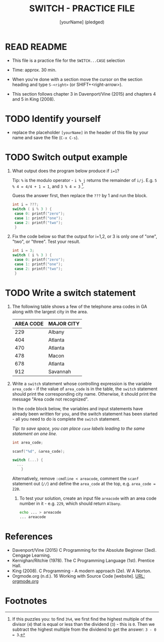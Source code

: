 #+title: SWITCH - PRACTICE FILE
#+AUTHOR: [yourName] (pledged)
#+startup: overview hideblocks indent
#+PROPERTY: header-args:C :main yes :includes <stdio.h> :results output :exports both :comments both
* READ README

- This file is a practice file for the ~SWITCH...CASE~ selection

- Time: approx. 30 min.

- When you're done with a section move the cursor on the section
  heading and type ~S-<right>~ (or SHIFT+<right-arrow>).

- This section follows chapter 3 in Davenport/Vine (2015) and chapters
  4 and 5 in King (2008).

* TODO Identify yourself

- replace the placeholder ~[yourName]~ in the header of this file by
  your name and save the file (~C-x C-s~).

* TODO Switch output example

1) What output does the program below produce if ~i=1~?

   Tip: ~%~ is the modulo operator - ~i % j~ returns the remainder of
   ~i/j~. E.g. ~5 % 4 = 4/4 + 1 = 1~, and ~3 % 4 = 3~ [fn:1].

   Guess the answer first, then replace the ~???~ by 1 and run the block.

   #+name: switch1
   #+begin_src C
     int i = ???;
     switch ( i % 3 ) {
      case 0: printf("zero");
      case 1: printf("one");
      case 2: printf("two");
      }
   #+end_src

2) Fix the code below so that the output for i=1,2, or 3 is only one
   of "one", "two", or "three". Test your result.

   #+name: switch2
   #+begin_src C
     int i = 3;
     switch ( i % 3 ) {
      case 0: printf("zero");
      case 1: printf("one");
      case 2: printf("two");
      }
   #+end_src

* TODO Write a switch statement

1) The following table shows a few of the telephone area codes in GA
   along with the largest city in the area.

   | AREA CODE | MAJOR CITY |
   |-----------+------------|
   |       229 | Albany     |
   |       404 | Atlanta    |
   |       470 | Atlanta    |
   |       478 | Macon      |
   |       678 | Atlanta    |
   |       912 | Savannah   |

2) Write a ~switch~ statement whose controlling expression is the
   variable ~area_code~ - if the value of ~area_code~ is in the
   table, the ~switch~ statement should print the corresponding city
   name. Otherwise, it should print the message "Area code not
   recognized".

   In the code block below, the variables and input statements have
   already been written for you, and the switch statement has been
   started - all you need to do is complete the ~switch~ statement.

   /Tip: to save space, you can place ~case~ labels leading to the
   same statement on one line./

   #+name: area_code
   #+begin_src C :cmdline < areacode
     int area_code;

     scanf("%d", &area_code);

     switch (...) {
       ...
         }
   #+end_src

   Alternatively, remove ~:cmdline < areacode~, comment the =scanf=
   statement out (~//~) and define the ~area_code~ at the top, e.g.
   ~area_code = 220~.

   3) To test your solution, create an input file ~areacode~ with an
      area code number in it - e.g. ~229~, which should return ~Albany~.

      #+begin_src bash
        echo ... > areacode
        ... areacode
      #+end_src

* References

- Davenport/Vine (2015) C Programming for the Absolute Beginner
  (3ed). Cengage Learning.
- Kernighan/Ritchie (1978). The C Programming Language
  (1st). Prentice Hall.
- King (2008). C Programming - A modern approach (2e). W A Norton.
- Orgmode.org (n.d.). 16 Working with Source Code [website]. [[https://orgmode.org/manual/Working-with-Source-Code.html][URL:
  orgmode.org]]
* Footnotes

[fn:1] If this puzzles you: to find ~3%4~, we first find the highest
multiple of the divisor (~4~) that is equal or less than the dividend
(~3~) - this is ~0~. Then we subtract the highest multiple from the
dividend to get the answer: ~3 - 0 = 3~.
